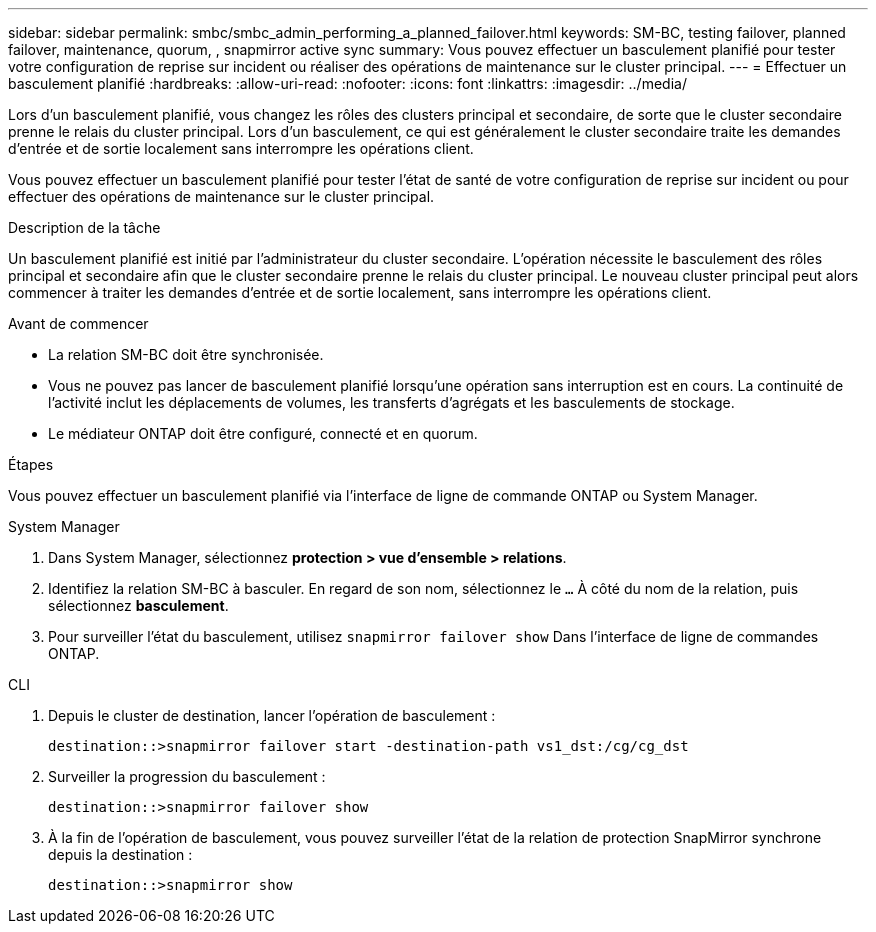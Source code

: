 ---
sidebar: sidebar 
permalink: smbc/smbc_admin_performing_a_planned_failover.html 
keywords: SM-BC, testing failover, planned failover, maintenance, quorum, , snapmirror active sync 
summary: Vous pouvez effectuer un basculement planifié pour tester votre configuration de reprise sur incident ou réaliser des opérations de maintenance sur le cluster principal. 
---
= Effectuer un basculement planifié
:hardbreaks:
:allow-uri-read: 
:nofooter: 
:icons: font
:linkattrs: 
:imagesdir: ../media/


[role="lead"]
Lors d'un basculement planifié, vous changez les rôles des clusters principal et secondaire, de sorte que le cluster secondaire prenne le relais du cluster principal. Lors d'un basculement, ce qui est généralement le cluster secondaire traite les demandes d'entrée et de sortie localement sans interrompre les opérations client.

Vous pouvez effectuer un basculement planifié pour tester l'état de santé de votre configuration de reprise sur incident ou pour effectuer des opérations de maintenance sur le cluster principal.

.Description de la tâche
Un basculement planifié est initié par l'administrateur du cluster secondaire. L'opération nécessite le basculement des rôles principal et secondaire afin que le cluster secondaire prenne le relais du cluster principal. Le nouveau cluster principal peut alors commencer à traiter les demandes d'entrée et de sortie localement, sans interrompre les opérations client.

.Avant de commencer
* La relation SM-BC doit être synchronisée.
* Vous ne pouvez pas lancer de basculement planifié lorsqu'une opération sans interruption est en cours. La continuité de l'activité inclut les déplacements de volumes, les transferts d'agrégats et les basculements de stockage.
* Le médiateur ONTAP doit être configuré, connecté et en quorum.


.Étapes
Vous pouvez effectuer un basculement planifié via l'interface de ligne de commande ONTAP ou System Manager.

[role="tabbed-block"]
====
.System Manager
--
. Dans System Manager, sélectionnez **protection > vue d'ensemble > relations**.
. Identifiez la relation SM-BC à basculer. En regard de son nom, sélectionnez le `...` À côté du nom de la relation, puis sélectionnez **basculement**.
. Pour surveiller l'état du basculement, utilisez `snapmirror failover show` Dans l'interface de ligne de commandes ONTAP.


--
.CLI
--
. Depuis le cluster de destination, lancer l'opération de basculement :
+
`destination::>snapmirror failover start -destination-path   vs1_dst:/cg/cg_dst`

. Surveiller la progression du basculement :
+
`destination::>snapmirror failover show`

. À la fin de l'opération de basculement, vous pouvez surveiller l'état de la relation de protection SnapMirror synchrone depuis la destination :
+
`destination::>snapmirror show`



--
====